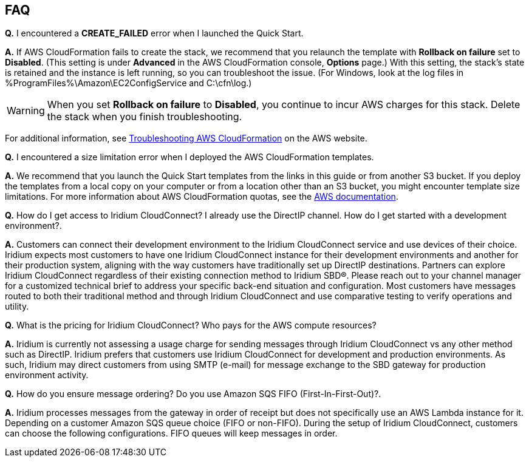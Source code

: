 // Add any tips or answers to anticipated questions. This could include the following troubleshooting information. If you don’t have any other Q&A to add, change “FAQ” to “Troubleshooting.”

== FAQ

*Q.* I encountered a *CREATE_FAILED* error when I launched the Quick Start.

*A.* If AWS CloudFormation fails to create the stack, we recommend that you relaunch the template with *Rollback on failure* set to *Disabled*. (This setting is under *Advanced* in the AWS CloudFormation console, *Options* page.) With this setting, the stack’s state is retained and the instance is left running, so you can troubleshoot the issue. (For Windows, look at the log files in %ProgramFiles%\Amazon\EC2ConfigService and C:\cfn\log.)
// If you’re deploying on Linux instances, provide the location for log files on Linux, or omit this sentence.

WARNING: When you set *Rollback on failure* to *Disabled*, you continue to incur AWS charges for this stack. Delete the stack when you finish troubleshooting.

For additional information, see https://docs.aws.amazon.com/AWSCloudFormation/latest/UserGuide/troubleshooting.html[Troubleshooting AWS CloudFormation^] on the AWS website.

*Q.* I encountered a size limitation error when I deployed the AWS CloudFormation templates.

*A.* We recommend that you launch the Quick Start templates from the links in this guide or from another S3 bucket. If you deploy the templates from a local copy on your computer or from a location other than an S3 bucket, you might encounter template size limitations. For more information about AWS CloudFormation quotas, see the http://docs.aws.amazon.com/AWSCloudFormation/latest/UserGuide/cloudformation-limits.html[AWS documentation^].

*Q.* How do I get access to Iridium CloudConnect? I already use the
DirectIP channel. How do I get started with a development environment?.

*A.* Customers can connect their development environment to the Iridium
CloudConnect service and use devices of their choice. Iridium expects
most customers to have one Iridium CloudConnect instance for their
development environments and another for their production system, aligning
with the way customers have traditionally set up DirectIP destinations.
Partners can explore Iridium CloudConnect regardless of their existing
connection method to Iridium SBD®. Please reach out to your channel
manager for a customized technical brief to address your specific
back-end situation and configuration. Most customers have messages
routed to both their traditional method and through Iridium CloudConnect
and use comparative testing to verify operations and utility.

*Q.* What is the pricing for Iridium CloudConnect? Who pays for the AWS
compute resources?

*A.* Iridium is currently not assessing a usage charge for sending
messages through Iridium CloudConnect vs any other method such as
DirectIP. Iridium prefers that customers use Iridium CloudConnect for
development and production environments. As such, Iridium may
direct customers from using SMTP (e-mail) for message exchange to
the SBD gateway for production environment activity.

*Q.* How do you ensure message ordering? Do you use Amazon SQS FIFO (First-In-First-Out)?.

*A.* Iridium processes messages from the gateway in order of receipt but
does not specifically use an AWS Lambda instance for it. Depending on a customer Amazon SQS
queue choice (FIFO or non-FIFO). During the setup of Iridium CloudConnect,
customers can choose the following configurations. FIFO queues will keep
messages in order.